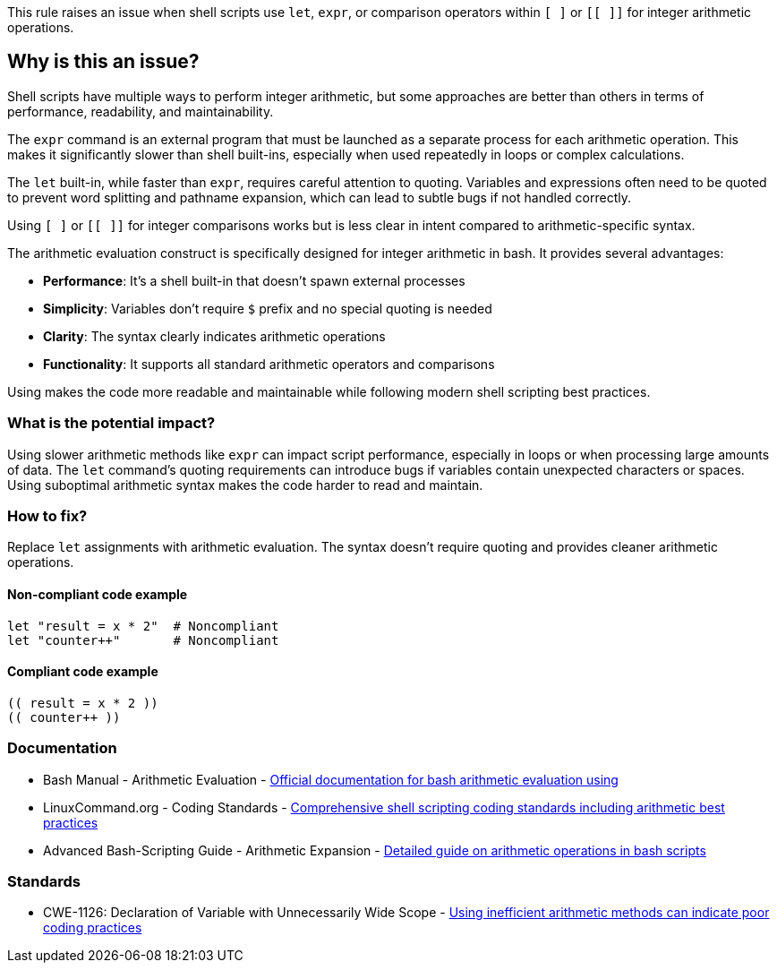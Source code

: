 This rule raises an issue when shell scripts use `let`, `expr`, or comparison operators within `[ ]` or `[[ ]]` for integer arithmetic operations.

== Why is this an issue?

Shell scripts have multiple ways to perform integer arithmetic, but some approaches are better than others in terms of performance, readability, and maintainability.

The `expr` command is an external program that must be launched as a separate process for each arithmetic operation. This makes it significantly slower than shell built-ins, especially when used repeatedly in loops or complex calculations.

The `let` built-in, while faster than `expr`, requires careful attention to quoting. Variables and expressions often need to be quoted to prevent word splitting and pathname expansion, which can lead to subtle bugs if not handled correctly.

Using `[ ]` or `[[ ]]` for integer comparisons works but is less clear in intent compared to arithmetic-specific syntax.

The `(( ))` arithmetic evaluation construct is specifically designed for integer arithmetic in bash. It provides several advantages:

* **Performance**: It's a shell built-in that doesn't spawn external processes
* **Simplicity**: Variables don't require `$` prefix and no special quoting is needed
* **Clarity**: The syntax clearly indicates arithmetic operations
* **Functionality**: It supports all standard arithmetic operators and comparisons

Using `(( ))` makes the code more readable and maintainable while following modern shell scripting best practices.

=== What is the potential impact?

Using slower arithmetic methods like `expr` can impact script performance, especially in loops or when processing large amounts of data. The `let` command's quoting requirements can introduce bugs if variables contain unexpected characters or spaces. Using suboptimal arithmetic syntax makes the code harder to read and maintain.

=== How to fix?


Replace `let` assignments with `(( ))` arithmetic evaluation. The `(( ))` syntax doesn't require quoting and provides cleaner arithmetic operations.

==== Non-compliant code example

[source,shell,diff-id=1,diff-type=noncompliant]
----
let "result = x * 2"  # Noncompliant
let "counter++"       # Noncompliant
----

==== Compliant code example

[source,shell,diff-id=1,diff-type=compliant]
----
(( result = x * 2 ))
(( counter++ ))
----

=== Documentation

 * Bash Manual - Arithmetic Evaluation - https://www.gnu.org/software/bash/manual/html_node/Arithmetic-Evaluation.html[Official documentation for bash arithmetic evaluation using (( ))]
 * LinuxCommand.org - Coding Standards - https://linuxcommand.org/lc3_adv_standards.php[Comprehensive shell scripting coding standards including arithmetic best practices]
 * Advanced Bash-Scripting Guide - Arithmetic Expansion - https://tldp.org/LDP/abs/html/arithexp.html[Detailed guide on arithmetic operations in bash scripts]

=== Standards

 * CWE-1126: Declaration of Variable with Unnecessarily Wide Scope - https://cwe.mitre.org/data/definitions/1126.html[Using inefficient arithmetic methods can indicate poor coding practices]

